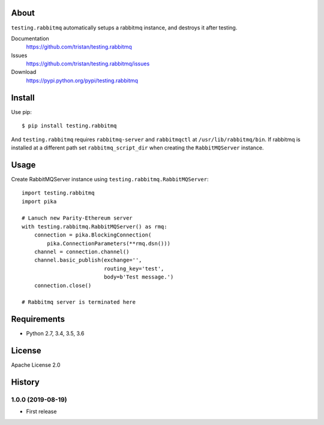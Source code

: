 About
=====
``testing.rabbitmq`` automatically setups a rabbitmq instance, and destroys it after testing.

.. image:: https://travis-ci.org/tristan/testing.rabbitmq.svg?branch=master
   :target: https://travis-ci.org/tristan/testing.rabbitmq

.. image:: https://coveralls.io/repos/tristan/testing.rabbitmq/badge.png?branch=master
   :target: https://coveralls.io/r/tristan/testing.rabbitmq?branch=master

.. image:: https://codeclimate.com/github/tristan/testing.rabbitmq/badges/gpa.svg
   :target: https://codeclimate.com/github/tristan/testing.rabbitmq


Documentation
  https://github.com/tristan/testing.rabbitmq
Issues
  https://github.com/tristan/testing.rabbitmq/issues
Download
  https://pypi.python.org/pypi/testing.rabbitmq

Install
=======
Use pip::

   $ pip install testing.rabbitmq

And ``testing.rabbitmq`` requires ``rabbitmq-server`` and ``rabbitmqctl`` at ``/usr/lib/rabbitmq/bin``. If rabbitmq is installed at a different path set ``rabbitmq_script_dir`` when creating the ``RabbitMQServer`` instance.


Usage
=====
Create RabbitMQServer instance using ``testing.rabbitmq.RabbitMQServer``::

  import testing.rabbitmq
  import pika

  # Lanuch new Parity-Ethereum server
  with testing.rabbitmq.RabbitMQServer() as rmq:
      connection = pika.BlockingConnection(
          pika.ConnectionParameters(**rmq.dsn()))
      channel = connection.channel()
      channel.basic_publish(exchange='',
                            routing_key='test',
                            body=b'Test message.')
      connection.close()

  # Rabbitmq server is terminated here


Requirements
============
* Python 2.7, 3.4, 3.5, 3.6

License
=======
Apache License 2.0


History
=======

1.0.0 (2019-08-19)
-------------------
* First release
